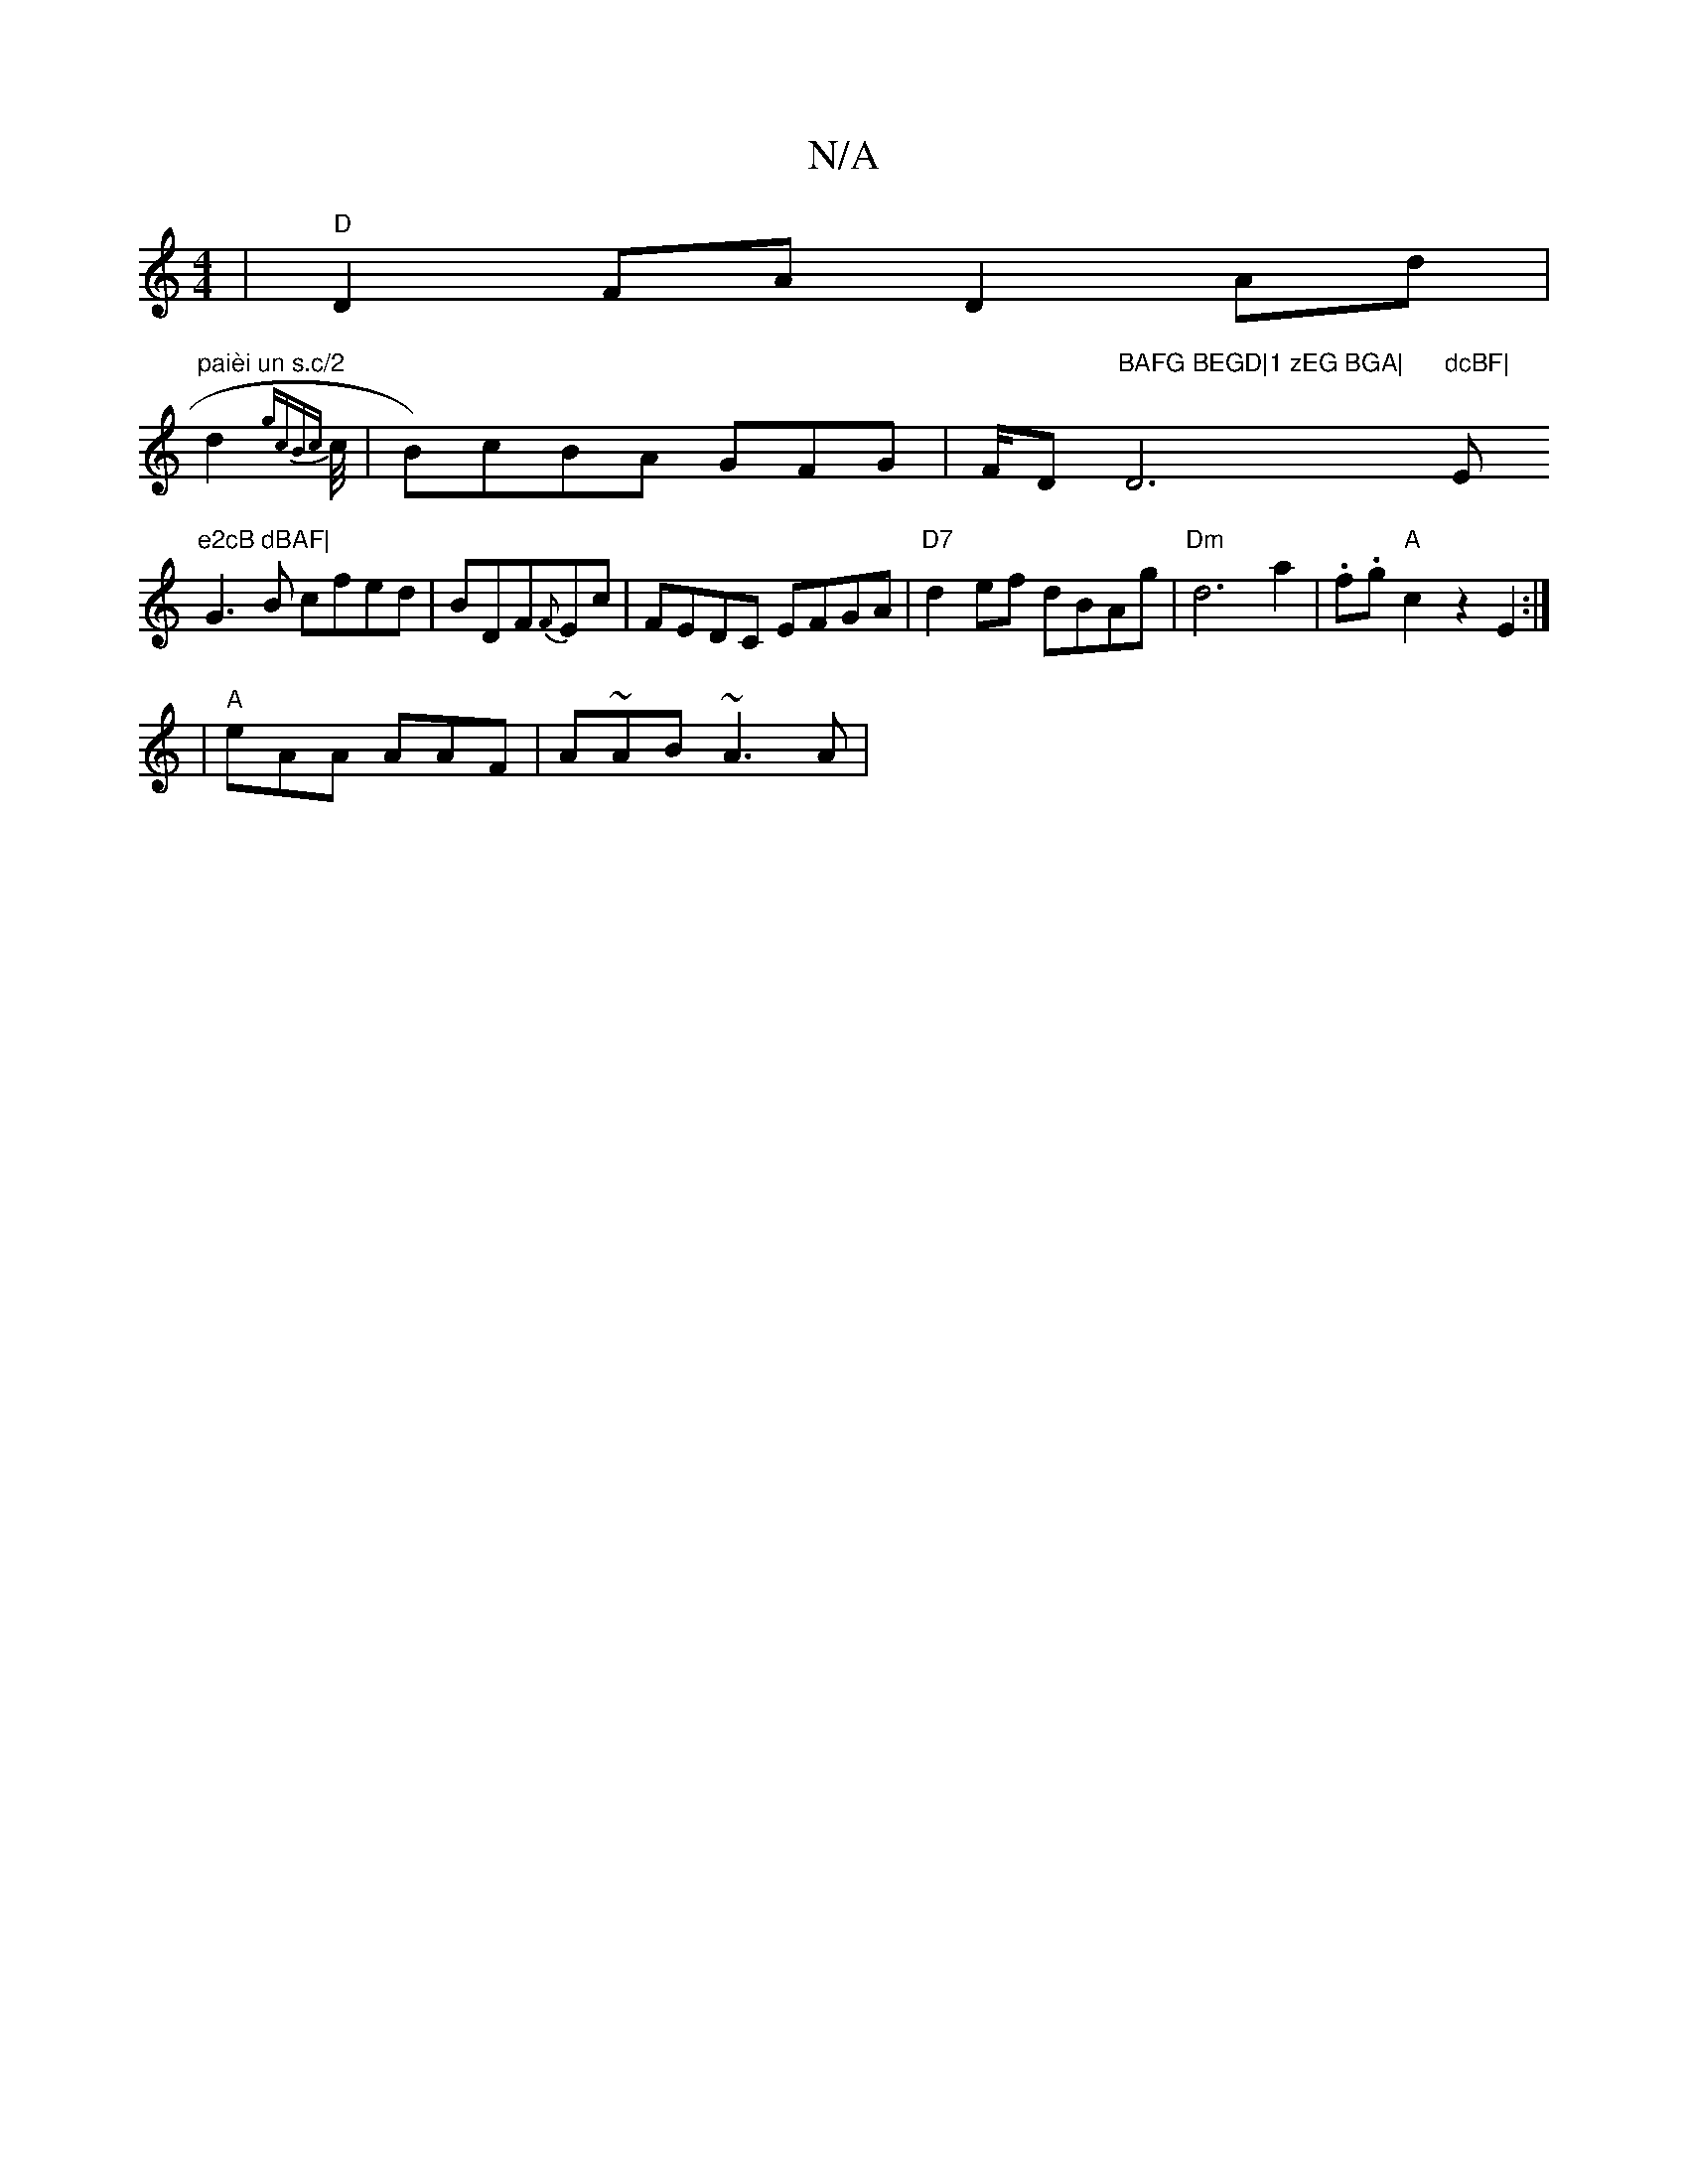 X:1
T:N/A
M:4/4
R:N/A
K:Cmajor
|"D"D2FA D2Ad|
"paièi un s.c/2" d2 {gcBc}-c/4| B)cBA GFG|F/D"BAFG BEGD|1 zEG BGA|"D6m"dcBF|"Em"e2cB dBAF|
G3B cfed|BDF{F}Ec | FEDC EFGA|"D7"d2ef dBAg|"Dm"d6a2|.f.g"A"c2z2E2 :|
|"A" eAA AAF|iA~AB ~A3A|